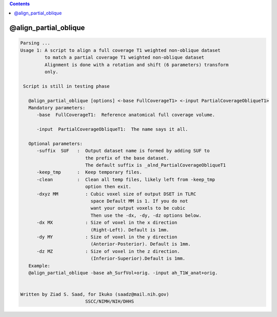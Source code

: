 .. contents:: 
    :depth: 4 

**********************
@align_partial_oblique
**********************

.. code-block:: none

    Parsing ...
    Usage 1: A script to align a full coverage T1 weighted non-oblique dataset
             to match a partial coverage T1 weighted non-oblique dataset 
             Alignment is done with a rotation and shift (6 parameters) transform
             only.
    
     Script is still in testing phase
    
       @align_partial_oblique [options] <-base FullCoverageT1> <-input PartialCoverageObliqueT1>
       Mandatory parameters:
          -base  FullCoverageT1:  Reference anatomical full coverage volume.
    
          -input  PartialCoverageObliqueT1:  The name says it all.
    
       Optional parameters:
          -suffix  SUF   :  Output dataset name is formed by adding SUF to
                            the prefix of the base dataset.
                            The default suffix is _alnd_PartialCoverageObliqueT1
          -keep_tmp      :  Keep temporary files.
          -clean         :  Clean all temp files, likely left from -keep_tmp
                            option then exit.
          -dxyz MM          : Cubic voxel size of output DSET in TLRC
                              space Default MM is 1. If you do not
                              want your output voxels to be cubic
                              Then use the -dx, -dy, -dz options below.
          -dx MX            : Size of voxel in the x direction
                              (Right-Left). Default is 1mm.
          -dy MY            : Size of voxel in the y direction
                              (Anterior-Posterior). Default is 1mm.
          -dz MZ            : Size of voxel in the z direction.
                              (Inferior-Superior).Default is 1mm.
       Example:
       @align_partial_oblique -base ah_SurfVol+orig. -input ah_T1W_anat+orig.
    
    
    Written by Ziad S. Saad, for Ikuko (saadz@mail.nih.gov)
                            SSCC/NIMH/NIH/DHHS
